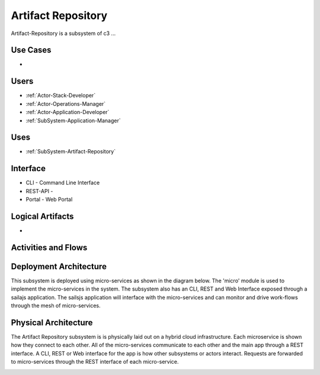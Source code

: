 .. _SubSystem-Artifact-Repository:

Artifact Repository
===================

Artifact-Repository is a subsystem of c3 ...

Use Cases
---------

*

.. image:: UseCases.png

Users
-----

* :ref:`Actor-Stack-Developer`
* :ref:`Actor-Operations-Manager`
* :ref:`Actor-Application-Developer`
* :ref:`SubSystem-Application-Manager`

.. image:: UserInteraction.png

Uses
----

* :ref:`SubSystem-Artifact-Repository`

Interface
---------

* CLI - Command Line Interface
* REST-API -
* Portal - Web Portal

Logical Artifacts
-----------------

*

.. image:: Logical.png

Activities and Flows
--------------------

.. image::  Process.png

Deployment Architecture
-----------------------

This subsystem is deployed using micro-services as shown in the diagram below. The 'micro' module is
used to implement the micro-services in the system.
The subsystem also has an CLI, REST and Web Interface exposed through a sailajs application. The sailsjs
application will interface with the micro-services and can monitor and drive work-flows through the mesh of
micro-services.

.. image:: Deployment.png

Physical Architecture
---------------------

The Artifact Repository subsystem is is physically laid out on a hybrid cloud infrastructure. Each microservice is shown
how they connect to each other. All of the micro-services communicate to each other and the main app through a
REST interface. A CLI, REST or Web interface for the app is how other subsystems or actors interact. Requests are
forwarded to micro-services through the REST interface of each micro-service.

.. image:: Physical.png

